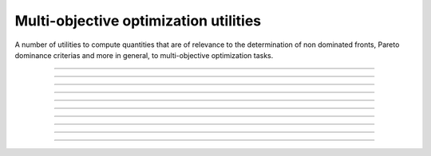 .. _cpp_multi_objective_utils:

Multi-objective optimization utilities
======================================

A number of utilities to compute quantities that are of relevance to
the determination of non dominated fronts, Pareto dominance criterias and
more in general, to multi-objective optimization tasks.

--------------------------------------------------------------------------

.. doxygenfunction:: pagmo::pareto_dominance

--------------------------------------------------------------------------

.. doxygenfunction:: pagmo::non_dominated_front_2d

--------------------------------------------------------------------------

.. doxygenfunction:: pagmo::crowding_distance

--------------------------------------------------------------------------

.. doxygenfunction:: pagmo::fast_non_dominated_sorting

--------------------------------------------------------------------------

.. doxygenfunction:: pagmo::sort_population_mo

--------------------------------------------------------------------------

.. doxygenfunction:: pagmo::select_best_N_mo

--------------------------------------------------------------------------

.. doxygenfunction:: pagmo::ideal

--------------------------------------------------------------------------

.. doxygenfunction:: pagmo::nadir

--------------------------------------------------------------------------

.. doxygenfunction:: pagmo::decomposition_weights

--------------------------------------------------------------------------

.. doxygenfunction:: pagmo::decompose_objectives